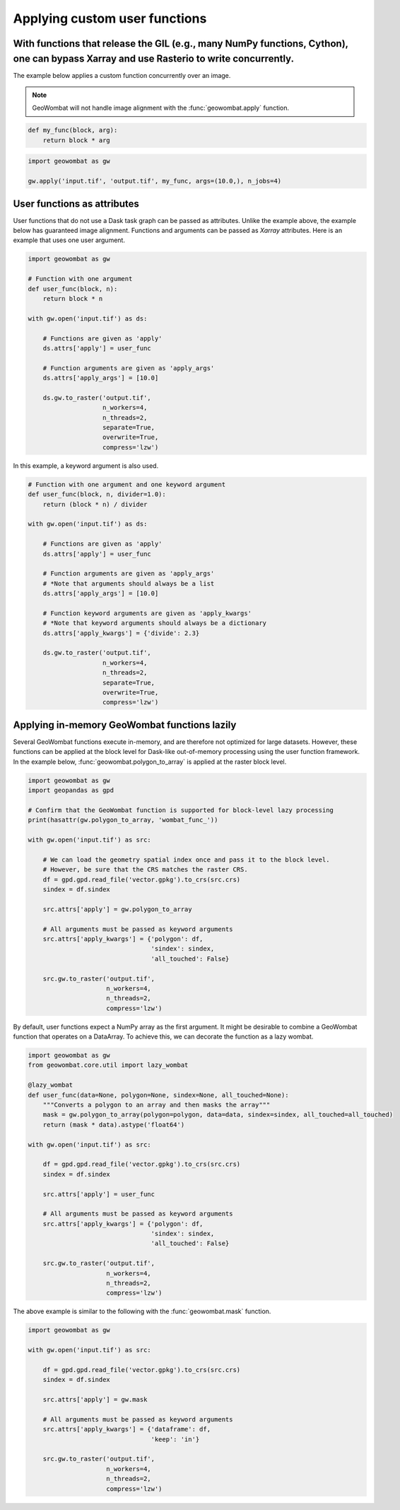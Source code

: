 .. _apply:

Applying custom user functions
==============================

With functions that release the GIL (e.g., many NumPy functions, Cython), one can bypass Xarray and use Rasterio to write concurrently.
---------------------------------------------------------------------------------------------------------------------------------------

The example below applies a custom function concurrently over an image.

.. note::

    GeoWombat will not handle image alignment with the :func:`geowombat.apply` function.

.. code:: python

    def my_func(block, arg):
        return block * arg

.. code:: python

    import geowombat as gw

    gw.apply('input.tif', 'output.tif', my_func, args=(10.0,), n_jobs=4)

User functions as attributes
----------------------------

User functions that do not use a Dask task graph can be passed as attributes. Unlike the example above, the example below has guaranteed image alignment. Functions and arguments can be passed as `Xarray` attributes. Here is an example that uses one user argument.

.. code:: python

    import geowombat as gw

    # Function with one argument
    def user_func(block, n):
        return block * n

    with gw.open('input.tif') as ds:

        # Functions are given as 'apply'
        ds.attrs['apply'] = user_func

        # Function arguments are given as 'apply_args'
        ds.attrs['apply_args'] = [10.0]

        ds.gw.to_raster('output.tif',
                        n_workers=4,
                        n_threads=2,
                        separate=True,
                        overwrite=True,
                        compress='lzw')

In this example, a keyword argument is also used.

.. code:: python

    # Function with one argument and one keyword argument
    def user_func(block, n, divider=1.0):
        return (block * n) / divider

    with gw.open('input.tif') as ds:

        # Functions are given as 'apply'
        ds.attrs['apply'] = user_func

        # Function arguments are given as 'apply_args'
        # *Note that arguments should always be a list
        ds.attrs['apply_args'] = [10.0]

        # Function keyword arguments are given as 'apply_kwargs'
        # *Note that keyword arguments should always be a dictionary
        ds.attrs['apply_kwargs'] = {'divide': 2.3}

        ds.gw.to_raster('output.tif',
                        n_workers=4,
                        n_threads=2,
                        separate=True,
                        overwrite=True,
                        compress='lzw')

Applying in-memory GeoWombat functions lazily
---------------------------------------------

Several GeoWombat functions execute in-memory, and are therefore not optimized for large datasets. However, these functions can be applied at the block level for Dask-like out-of-memory processing using the user function framework. In the example below, :func:`geowombat.polygon_to_array` is applied at the raster block level.

.. code:: python

    import geowombat as gw
    import geopandas as gpd

    # Confirm that the GeoWombat function is supported for block-level lazy processing
    print(hasattr(gw.polygon_to_array, 'wombat_func_'))

    with gw.open('input.tif') as src:

        # We can load the geometry spatial index once and pass it to the block level.
        # However, be sure that the CRS matches the raster CRS.
        df = gpd.gpd.read_file('vector.gpkg').to_crs(src.crs)
        sindex = df.sindex

        src.attrs['apply'] = gw.polygon_to_array

        # All arguments must be passed as keyword arguments
        src.attrs['apply_kwargs'] = {'polygon': df,
                                     'sindex': sindex,
                                     'all_touched': False}

        src.gw.to_raster('output.tif',
                         n_workers=4,
                         n_threads=2,
                         compress='lzw')

By default, user functions expect a NumPy array as the first argument. It might be desirable to combine a GeoWombat function that operates on a DataArray. To achieve this, we can decorate the function as a lazy wombat.

.. code:: python

    import geowombat as gw
    from geowombat.core.util import lazy_wombat

    @lazy_wombat
    def user_func(data=None, polygon=None, sindex=None, all_touched=None):
        """Converts a polygon to an array and then masks the array"""
        mask = gw.polygon_to_array(polygon=polygon, data=data, sindex=sindex, all_touched=all_touched)
        return (mask * data).astype('float64')

    with gw.open('input.tif') as src:

        df = gpd.gpd.read_file('vector.gpkg').to_crs(src.crs)
        sindex = df.sindex

        src.attrs['apply'] = user_func

        # All arguments must be passed as keyword arguments
        src.attrs['apply_kwargs'] = {'polygon': df,
                                     'sindex': sindex,
                                     'all_touched': False}

        src.gw.to_raster('output.tif',
                         n_workers=4,
                         n_threads=2,
                         compress='lzw')

The above example is similar to the following with the :func:`geowombat.mask` function.

.. code:: python

    import geowombat as gw

    with gw.open('input.tif') as src:

        df = gpd.gpd.read_file('vector.gpkg').to_crs(src.crs)
        sindex = df.sindex

        src.attrs['apply'] = gw.mask

        # All arguments must be passed as keyword arguments
        src.attrs['apply_kwargs'] = {'dataframe': df,
                                     'keep': 'in'}

        src.gw.to_raster('output.tif',
                         n_workers=4,
                         n_threads=2,
                         compress='lzw')
